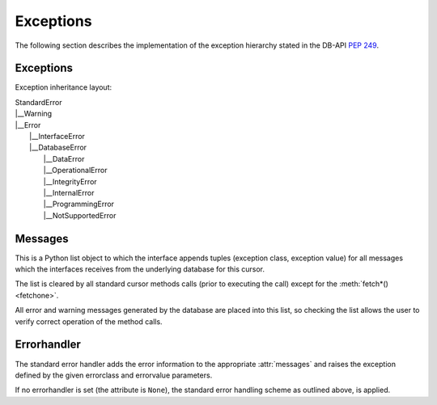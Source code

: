 **********
Exceptions
**********

.. _ref-exceptions:
.. _Native Mimer SQL Return Codes: http://developer.mimer.se/documentation/html_101/Mimer_SQL_Engine_DocSet/App_Return_Codes3.html
.. _Exception: https://docs.python.org/3/library/exceptions.html#Exception
.. _PEP 249: https://www.python.org/dev/peps/pep-0249/

The following section describes the implementation of the exception hierarchy
stated in the DB-API `PEP 249`_.

Exceptions
------------------------

Exception inheritance layout:

| StandardError
| |__Warning
| |__Error
|    |__InterfaceError
|    |__DatabaseError
|      |__DataError
|      |__OperationalError
|      |__IntegrityError
|      |__InternalError
|      |__ProgrammingError
|      |__NotSupportedError

.. exception:: StandardError

  Base class for the exceptions in the hierarchy above. Itself is in the current
  implementation a subclass of the Python `Exception`_.

.. exception:: Warning

  Exception raised for important warnings like data truncations while inserting, etc.
  It is a subclass of :exc:`StandardError`.

.. exception:: Error

  Exception that is the base class of all other error exceptions. Can be used
  to catch all errors with one single except statement.
  It is a subclass of :exc:`StandardError`.

.. exception:: InterfaceError

  Exception raised for errors that are related to the database interface rather
  than the database itself. For example if a parameter is specified in the wrong
  format. It is a subclass of :exc:`Error`.

.. exception:: DatabaseError

  Exception raised for errors that are related to the database.
  It is a subclass of :exc:`Error`.

.. exception:: DataError

  Exception raised for errors that are due to problems with the processed data
  like division by zero, numeric value out of range, etc. It is a subclass of
  :exc:`DatabaseError`.

.. exception:: OperationalError

  Exception raised for errors that are related to the database's operation and
  not necessarily under the control of the programmer, e.g. an unexpected
  disconnect occurs, the data source name is not found, a transaction could not
  be processed, a memory allocation error occurred during processing, etc.
  It is a subclass of :exc:`DatabaseError`.

.. exception:: IntegrityError

  Exception raised when the relational integrity of the database is affected,
  e.g. a foreign key check fails. It is a subclass of :exc:`DatabaseError`.

.. exception:: InternalError

  Exception raised when the database encounters an internal error, e.g. the cursor
  is not valid anymore, the transaction is out of sync, etc. It is a subclass of
  :exc:`DatabaseError`.

.. exception:: ProgrammingError

  Exception raised for programming errors, e.g. table not found or already exists,
  syntax error in the SQL statement, wrong number of parameters specified, etc.
  It is a subclass of :exc:`DatabaseError`.

.. exception:: NotSupportedError

  Exception raised in case a method or database API was used which is not supported
  by the database.
  It is a subclass of :exc:`DatabaseError`.


Messages
------------------------
This is a Python list object to which the interface appends tuples (exception class, exception value) for all messages which the interfaces receives from the underlying database for this cursor.

The list is cleared by all standard cursor methods calls (prior to executing the call) except for the :meth:`fetch*() <fetchone>`.

All error and warning messages generated by the database are placed into this list, so checking the list allows the user to verify correct operation of the method calls.

.. seealso:: For further information regarding exception error codes, see `Native Mimer SQL Return Codes`_.

.. Warnings
.. ------------------------
.. Currently not supported.

Errorhandler
------------------------
The standard error handler adds the error information to the appropriate :attr:`messages` and raises the exception defined by the given errorclass and errorvalue parameters.

If no errorhandler is set (the attribute is ``None``), the standard error handling scheme as outlined above, is applied.
